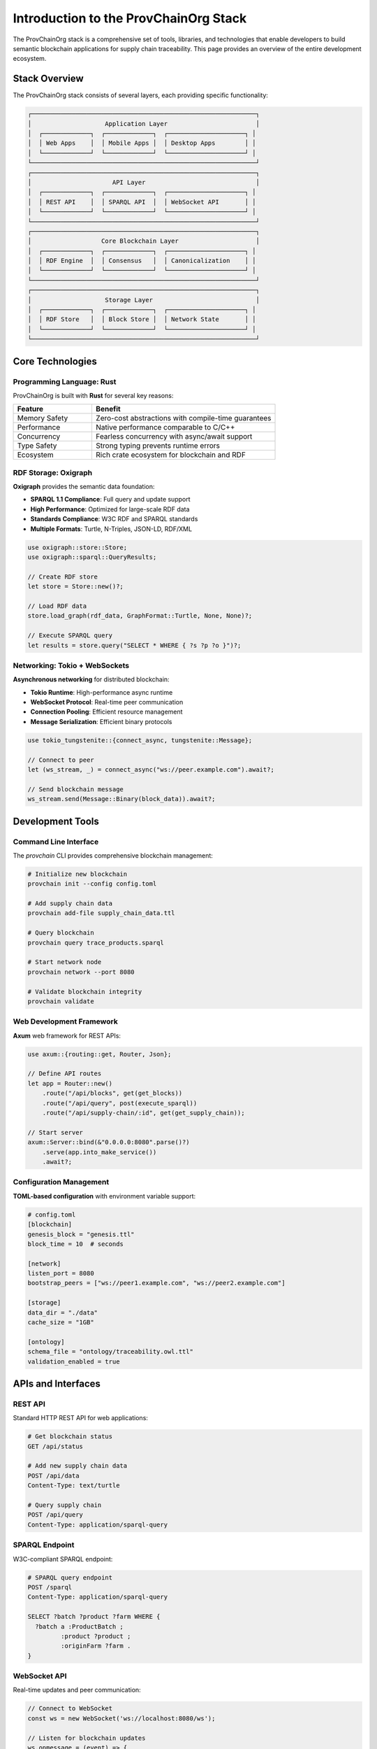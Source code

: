 Introduction to the ProvChainOrg Stack
======================================

The ProvChainOrg stack is a comprehensive set of tools, libraries, and technologies that enable developers to build semantic blockchain applications for supply chain traceability. This page provides an overview of the entire development ecosystem.

Stack Overview
--------------

The ProvChainOrg stack consists of several layers, each providing specific functionality:

.. code-block:: text

   ┌─────────────────────────────────────────────────────────────┐
   │                    Application Layer                        │
   │  ┌─────────────┐  ┌─────────────┐  ┌─────────────────────┐ │
   │  │ Web Apps    │  │ Mobile Apps │  │ Desktop Apps        │ │
   │  └─────────────┘  └─────────────┘  └─────────────────────┘ │
   └─────────────────────────────────────────────────────────────┘
   ┌─────────────────────────────────────────────────────────────┐
   │                      API Layer                              │
   │  ┌─────────────┐  ┌─────────────┐  ┌─────────────────────┐ │
   │  │ REST API    │  │ SPARQL API  │  │ WebSocket API       │ │
   │  └─────────────┘  └─────────────┘  └─────────────────────┘ │
   └─────────────────────────────────────────────────────────────┘
   ┌─────────────────────────────────────────────────────────────┐
   │                   Core Blockchain Layer                     │
   │  ┌─────────────┐  ┌─────────────┐  ┌─────────────────────┐ │
   │  │ RDF Engine  │  │ Consensus   │  │ Canonicalization    │ │
   │  └─────────────┘  └─────────────┘  └─────────────────────┘ │
   └─────────────────────────────────────────────────────────────┘
   ┌─────────────────────────────────────────────────────────────┐
   │                    Storage Layer                            │
   │  ┌─────────────┐  ┌─────────────┐  ┌─────────────────────┐ │
   │  │ RDF Store   │  │ Block Store │  │ Network State       │ │
   │  └─────────────┘  └─────────────┘  └─────────────────────┘ │
   └─────────────────────────────────────────────────────────────┘

Core Technologies
-----------------

Programming Language: Rust
~~~~~~~~~~~~~~~~~~~~~~~~~~~

ProvChainOrg is built with **Rust** for several key reasons:

.. list-table::
   :header-rows: 1
   :widths: 30 70

   * - Feature
     - Benefit
   * - Memory Safety
     - Zero-cost abstractions with compile-time guarantees
   * - Performance
     - Native performance comparable to C/C++
   * - Concurrency
     - Fearless concurrency with async/await support
   * - Type Safety
     - Strong typing prevents runtime errors
   * - Ecosystem
     - Rich crate ecosystem for blockchain and RDF

RDF Storage: Oxigraph
~~~~~~~~~~~~~~~~~~~~~

**Oxigraph** provides the semantic data foundation:

- **SPARQL 1.1 Compliance**: Full query and update support
- **High Performance**: Optimized for large-scale RDF data
- **Standards Compliance**: W3C RDF and SPARQL standards
- **Multiple Formats**: Turtle, N-Triples, JSON-LD, RDF/XML

.. code-block:: rust

   use oxigraph::store::Store;
   use oxigraph::sparql::QueryResults;

   // Create RDF store
   let store = Store::new()?;
   
   // Load RDF data
   store.load_graph(rdf_data, GraphFormat::Turtle, None, None)?;
   
   // Execute SPARQL query
   let results = store.query("SELECT * WHERE { ?s ?p ?o }")?;

Networking: Tokio + WebSockets
~~~~~~~~~~~~~~~~~~~~~~~~~~~~~~~

**Asynchronous networking** for distributed blockchain:

- **Tokio Runtime**: High-performance async runtime
- **WebSocket Protocol**: Real-time peer communication
- **Connection Pooling**: Efficient resource management
- **Message Serialization**: Efficient binary protocols

.. code-block:: rust

   use tokio_tungstenite::{connect_async, tungstenite::Message};

   // Connect to peer
   let (ws_stream, _) = connect_async("ws://peer.example.com").await?;
   
   // Send blockchain message
   ws_stream.send(Message::Binary(block_data)).await?;

Development Tools
-----------------

Command Line Interface
~~~~~~~~~~~~~~~~~~~~~~

The `provchain` CLI provides comprehensive blockchain management:

.. code-block:: bash

   # Initialize new blockchain
   provchain init --config config.toml

   # Add supply chain data
   provchain add-file supply_chain_data.ttl

   # Query blockchain
   provchain query trace_products.sparql

   # Start network node
   provchain network --port 8080

   # Validate blockchain integrity
   provchain validate

Web Development Framework
~~~~~~~~~~~~~~~~~~~~~~~~~

**Axum** web framework for REST APIs:

.. code-block:: rust

   use axum::{routing::get, Router, Json};

   // Define API routes
   let app = Router::new()
       .route("/api/blocks", get(get_blocks))
       .route("/api/query", post(execute_sparql))
       .route("/api/supply-chain/:id", get(get_supply_chain));

   // Start server
   axum::Server::bind(&"0.0.0.0:8080".parse()?)
       .serve(app.into_make_service())
       .await?;

Configuration Management
~~~~~~~~~~~~~~~~~~~~~~~~

**TOML-based configuration** with environment variable support:

.. code-block:: toml

   # config.toml
   [blockchain]
   genesis_block = "genesis.ttl"
   block_time = 10  # seconds

   [network]
   listen_port = 8080
   bootstrap_peers = ["ws://peer1.example.com", "ws://peer2.example.com"]

   [storage]
   data_dir = "./data"
   cache_size = "1GB"

   [ontology]
   schema_file = "ontology/traceability.owl.ttl"
   validation_enabled = true

APIs and Interfaces
-------------------

REST API
~~~~~~~~

Standard HTTP REST API for web applications:

.. code-block:: http

   # Get blockchain status
   GET /api/status

   # Add new supply chain data
   POST /api/data
   Content-Type: text/turtle

   # Query supply chain
   POST /api/query
   Content-Type: application/sparql-query

SPARQL Endpoint
~~~~~~~~~~~~~~~

W3C-compliant SPARQL endpoint:

.. code-block:: http

   # SPARQL query endpoint
   POST /sparql
   Content-Type: application/sparql-query

   SELECT ?batch ?product ?farm WHERE {
     ?batch a :ProductBatch ;
            :product ?product ;
            :originFarm ?farm .
   }

WebSocket API
~~~~~~~~~~~~~

Real-time updates and peer communication:

.. code-block:: javascript

   // Connect to WebSocket
   const ws = new WebSocket('ws://localhost:8080/ws');

   // Listen for blockchain updates
   ws.onmessage = (event) => {
     const update = JSON.parse(event.data);
     if (update.type === 'new_block') {
       console.log('New block:', update.block);
     }
   };

Development Frameworks
----------------------

Smart Ontologies
~~~~~~~~~~~~~~~~~

ProvChainOrg's equivalent to smart contracts - semantic validation rules:

.. code-block:: turtle

   # Define supply chain ontology
   :ProductBatch a owl:Class ;
                 rdfs:comment "A batch of products in the supply chain" .

   :harvestDate a owl:DatatypeProperty ;
                rdfs:domain :ProductBatch ;
                rdfs:range xsd:date ;
                rdfs:comment "Date when the product was harvested" .

   # Validation rules
   :ProductBatch rdfs:subClassOf [
       a owl:Restriction ;
       owl:onProperty :harvestDate ;
       owl:cardinality 1
   ] .

Testing Framework
~~~~~~~~~~~~~~~~~

Comprehensive testing tools:

.. code-block:: rust

   #[tokio::test]
   async fn test_supply_chain_traceability() {
       let blockchain = Blockchain::new_test().await?;
       
       // Add supply chain data
       blockchain.add_rdf_data(test_data).await?;
       
       // Query traceability
       let results = blockchain.query(trace_query).await?;
       
       // Verify results
       assert_eq!(results.len(), 3);
       assert!(results.contains_product("OrganicTomatoes"));
   }

Deployment Tools
~~~~~~~~~~~~~~~~

Production deployment utilities:

.. code-block:: bash

   # Docker deployment
   docker build -t provchain-org .
   docker run -p 8080:8080 provchain-org

   # Kubernetes deployment
   kubectl apply -f k8s/provchain-deployment.yaml

   # Monitoring setup
   provchain monitor --prometheus --grafana

Language Bindings
-----------------

While ProvChainOrg core is written in Rust, we provide bindings for other languages:

Python
~~~~~~

.. code-block:: python

   from provchain import ProvChainClient

   # Connect to ProvChainOrg node
   client = ProvChainClient("http://localhost:8080")

   # Add supply chain data
   client.add_rdf_file("supply_chain.ttl")

   # Query with SPARQL
   results = client.query("""
       SELECT ?batch ?product WHERE {
           ?batch a :ProductBatch ;
                  :product ?product .
       }
   """)

JavaScript/TypeScript
~~~~~~~~~~~~~~~~~~~~~

.. code-block:: typescript

   import { ProvChainClient } from '@provchain/client';

   // Initialize client
   const client = new ProvChainClient('http://localhost:8080');

   // Query supply chain
   const results = await client.sparqlQuery(`
       SELECT ?batch ?farm WHERE {
           ?batch :originFarm ?farm .
       }
   `);

Development Workflow
--------------------

Local Development
~~~~~~~~~~~~~~~~~

1. **Setup**: Clone repository and install dependencies
2. **Configuration**: Create local config file
3. **Development**: Write code with hot reload
4. **Testing**: Run comprehensive test suite
5. **Integration**: Test with local blockchain

.. code-block:: bash

   # Development workflow
   git clone https://github.com/anusornc/provchain-org.git
   cd provchain-org
   
   # Setup development environment
   cargo build
   cp config.example.toml config.toml
   
   # Run tests
   cargo test
   
   # Start development server
   cargo run --bin demo_ui

Production Deployment
~~~~~~~~~~~~~~~~~~~~~

1. **Build**: Create optimized release build
2. **Configuration**: Production configuration
3. **Deployment**: Deploy to infrastructure
4. **Monitoring**: Set up monitoring and logging
5. **Maintenance**: Regular updates and backups

.. code-block:: bash

   # Production deployment
   cargo build --release
   
   # Deploy with Docker
   docker build -t provchain-prod .
   docker run -d --name provchain \
     -p 8080:8080 \
     -v /data:/app/data \
     provchain-prod

Ecosystem Integration
---------------------

Existing Systems
~~~~~~~~~~~~~~~~

ProvChainOrg integrates with existing enterprise systems:

- **ERP Systems**: SAP, Oracle, Microsoft Dynamics
- **Supply Chain Management**: JDA, Manhattan Associates
- **IoT Platforms**: AWS IoT, Azure IoT, Google Cloud IoT
- **Databases**: PostgreSQL, MongoDB, Neo4j

Standards Compliance
~~~~~~~~~~~~~~~~~~~~

Built on open standards for maximum interoperability:

- **W3C RDF**: Resource Description Framework
- **W3C SPARQL**: Query language for RDF
- **W3C OWL**: Web Ontology Language
- **JSON-LD**: Linked Data in JSON
- **WebSocket**: Real-time communication

Next Steps
----------

Now that you understand the ProvChainOrg stack:

1. **Explore Components**: Learn about specific stack components
2. **Try Development**: Follow the :doc:`../tutorials/first-supply-chain` tutorial
3. **Read API Docs**: Check out :doc:`../api/rest-api` and :doc:`../api/sparql-endpoints`
4. **Join Community**: Contribute to the open source project

**Deep Dive Topics:**
- :doc:`smart-ontologies` - Semantic validation and reasoning
- :doc:`development-frameworks` - Tools and libraries
- :doc:`client-apis` - Integration interfaces
- :doc:`storage-systems` - Data persistence and querying

The ProvChainOrg stack provides everything needed to build production-ready semantic blockchain applications for supply chain traceability, from development tools to deployment infrastructure.
